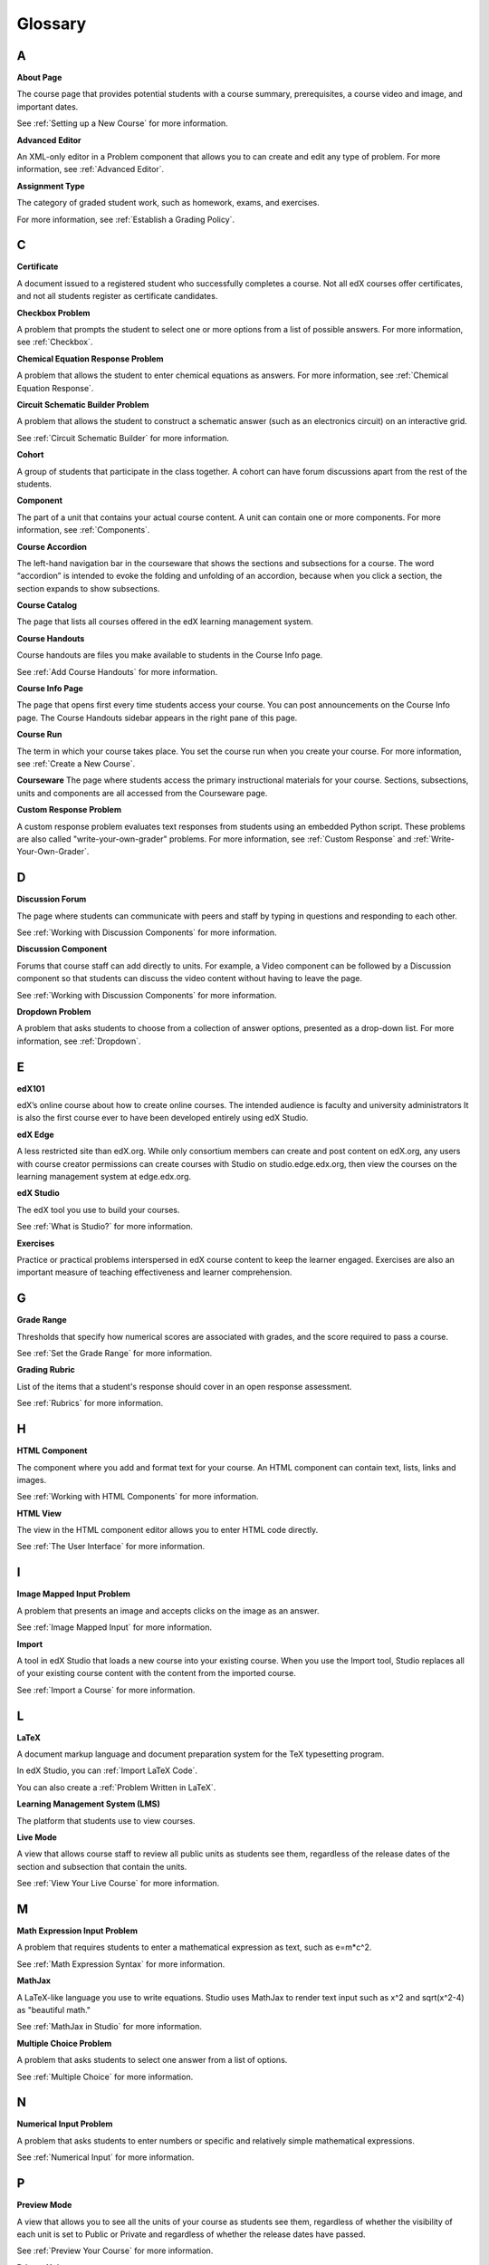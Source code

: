 .. _Glossary:

###################################################
Glossary
###################################################

.. _A:

****
A
****

.. _About Page:

**About Page**

The course page that provides potential students with a course summary, prerequisites, a course video and image,
and important dates.

See :ref:`Setting up a New Course` for more information.

.. _Advanced Editor-g:
 
**Advanced Editor**

An XML-only editor in a Problem component that allows you to can create and edit any type of problem. For more information, see :ref:`Advanced Editor`.




.. _Assignment Type:
 
**Assignment Type**

The category of graded student work, such as homework, exams, and exercises.

For more information, see :ref:`Establish a Grading Policy`.

.. _C:

****
C
****


.. _Certificate:
 
**Certificate**

A document issued to a registered student who successfully completes a course. 
Not all edX courses  offer certificates, and not all students register as certificate candidates.



.. _Checkbox Problem:
 
**Checkbox Problem**

A problem that prompts the student to select one or more options from a list of possible answers. For more information, see :ref:`Checkbox`.


.. _Chemical Equation Response Problem:
 
**Chemical Equation Response Problem**

A problem that allows the student to enter chemical equations as answers. For 
more information, see :ref:`Chemical Equation Response`.


.. _Circuit Schematic Builder Problem:
 
**Circuit Schematic Builder Problem**

A problem that allows the student to construct a schematic answer 
(such as an electronics circuit) on an interactive grid.

See :ref:`Circuit Schematic Builder` for more information.


.. _Cohort:
 
**Cohort**

A group of students that participate in the class together. A cohort can have forum discussions apart from the rest of the students.


.. _Component_g:
 
**Component**

The part of a unit that contains your actual course content. A unit can contain one or more components.
For more information, see :ref:`Components`.


.. _Course Accordion:
 
**Course Accordion**

The left-hand navigation bar in the courseware that shows the sections and subsections for a course. 
The word “accordion” is intended to evoke the folding and unfolding of an accordion, 
because when you click a section, the section expands to show subsections.


.. _Course Catalog:
 
**Course Catalog**

The page that lists all courses offered in the edX learning management system.



.. _Course Handouts:
 
**Course Handouts**

Course handouts are files you make available to students in the Course Info page.

See :ref:`Add Course Handouts` for more information.


.. _Course Info Page:
 
**Course Info Page**

The page that opens first every time students access your course. You can post announcements on the Course Info page.
The Course Handouts sidebar appears in the right pane of this page.


.. _Run:
 
**Course Run**

The term in which your course takes place. You set the course run when you create your course.
For more information, see :ref:`Create a New Course`.

.. _Courseware:
 

**Courseware**
The page where students access the primary instructional materials for your course. 
Sections, subsections, units and components are all accessed from the Courseware page.


.. _Custom Response Problem:
 
**Custom Response Problem**

A custom response problem evaluates text responses from students using an embedded Python script. These
problems are also called "write-your-own-grader" problems.
For more information, see :ref:`Custom Response` and :ref:`Write-Your-Own-Grader`.

.. _D:

****
D
****

.. _Discussion Forum:
 
**Discussion Forum**

The page where students can communicate with peers and staff by 
typing in questions and responding to each other. 

See :ref:`Working with Discussion Components` for more information.


.. _Discussion Component:
 
**Discussion Component**

Forums that course staff can add directly to units. For example, a Video component can be followed by a Discussion component so that students can discuss the
video content without having to leave the page.

See :ref:`Working with Discussion Components` for more information.

.. _Dropdown Problem:
 
**Dropdown Problem**

A problem that asks students to choose from a collection of answer options, presented as a drop-down list. For
more information, see :ref:`Dropdown`.


.. _E:

****
E
****

.. _edX101_g:
 
**edX101**

edX’s online course about how to create online courses. The intended audience is faculty and university administrators
It is also the first course ever to have been developed entirely using edX Studio.

.. _edX101: https://edge.edx.org/courses/edX/edX101/How_to_Create_an_edX_Course/about


.. _edX Edge:
 
**edX Edge**

A less restricted site than edX.org. While only consortium members can create and post
content on edX.org, any users with course creator permissions can create courses with Studio 
on studio.edge.edx.org, then view the courses on the learning management system at edge.edx.org.

.. _Edge: http://edge.edx.org




.. _edX Studio:
 
**edX Studio**

The edX tool you use to build your courses. 

See :ref:`What is Studio?` for more information.


.. _Exercises:
 
**Exercises**

Practice or practical problems interspersed in edX course content to keep the learner engaged. 
Exercises are also an important measure of teaching effectiveness and learner comprehension.



.. _G:

****
G
****

.. _grade:
 
**Grade Range**

Thresholds that specify how numerical scores are associated with grades, and the score required to pass a course. 

See :ref:`Set the Grade Range` for more information.


.. _Grading Rubric:
 
**Grading Rubric**
 
List of the items that a student's response should cover in an open response assessment.

See :ref:`Rubrics` for more information.


.. _H:

****
H
****

.. _HTML Component:
 
**HTML Component**

The component where you add and format text for your course. An HTML component can contain text, lists, links and images. 

See :ref:`Working with HTML Components` for more information.


.. _HTML View:
 
**HTML View**

The view in the HTML component editor allows you to enter HTML code directly.

See :ref:`The User Interface` for more information.


.. _I:

****
I
****


.. _Image Mapped Input Problem:
 
**Image Mapped Input Problem**

A problem that presents an image and accepts clicks on the image as an answer.

See :ref:`Image Mapped Input` for more information.

.. _Import:
 
**Import**

A tool in edX Studio that loads a new course into your existing course. When you use the
Import tool, Studio replaces all of your existing course content
with the content from the imported course.

See :ref:`Import a Course` for more information.


 

.. _L:

****
L
****


.. _LaTeX:
 
**LaTeX**

A document markup language and document preparation system for the TeX typesetting program. 

In edX Studio, you can :ref:`Import LaTeX Code`.

You can also create a :ref:`Problem Written in LaTeX`.



.. _Learning Management System:
 
**Learning Management System (LMS)**

The platform that students use to view courses.



.. _Live Mode:
 
**Live Mode**

A view that  allows course staff to review all public units as students see them, 
regardless of the release dates of the section and subsection that contain the units.

See :ref:`View Your Live Course` for more information.


.. _M:

****
M
****

.. _Math Expression Input Problem:
 
**Math Expression Input Problem**

A problem that requires students to enter a mathematical expression as text, such as e=m*c^2.

See :ref:`Math Expression Syntax` for more information.


.. _MathJax:
 
**MathJax**

A LaTeX-like language you use to write equations. Studio uses MathJax to render
text input such as x^2 and sqrt(x^2-4) as "beautiful math."

See :ref:`MathJax in Studio` for more information.




.. _Multiple Choice Problem:
 
**Multiple Choice Problem**

A problem that asks students to select one answer from a list of options.

See :ref:`Multiple Choice` for more information.


.. _N:

****
N
****

.. _Numerical Input Problem:
 
**Numerical Input Problem**

A problem that asks students to enter numbers or specific and relatively simple mathematical expressions.

See :ref:`Numerical Input` for more information.



.. _P:

****
P
****

.. _Preview Mode:
 
**Preview Mode**

A view that allows you to see all the units of your course as students see them, regardless of whether the
visibility of each unit is set to Public or Private and regardless of whether the release dates have passed.

See :ref:`Preview Your Course` for more information.


.. _Private Unit:
 
**Private Unit**

A unit whose **Visibility** option is set to Private so that students cannot see the unit, even if it is located in a subsection that has been released.

See :ref:`Public and Private Units` for more information.




.. _Problem Component:
 
**Problem Component**

A component that allows you to add interactive, automatically
graded exercises to your course content. You can create many different
types of problems.

See :ref:`Working with Problem Components` for more information.



.. _Progress Page:
 
**Progress Page**

The page in the learning management system that shows students their scores on graded assignments in the course.



.. _Public Unit:
 
**Public Unit**

A unit whose **Visibility** option is set to Public so that the unit is visible to students, if 
the subsection that contains the unit has been released.

See :ref:`Public and Private Units` for more information.

.. _R:

****
R
****

.. _Rubric:
 
**Rubric**

List of the items that a student's response should cover in an open response assessment.

See :ref:`Rubrics` for more information.



.. _S:

****
S
****




.. _Section_g:
 
**Section**
The topmost category in your course. A section can represent a time period in your course, or another organizing principle.

See :ref:`Sections` for more information.



.. _Simple Editor_g:
 
**Simple Editor**

The graphical user interface in a Problem component that contains formatting buttons and is available for some problem types. 
For more information, see :ref:`Studio UI`.



.. _Static Pages_g:
 
**Static Pages**

Pages that supplement the courseware for a course. Each static page appears in your course's navigation bar. 

See :ref:`Add Static Pages` for more information.



.. _Subsection:
 
**Subsection**

A division that represents a topic in your course, or another organizing principle. Subsections are
found inside sections and contain units. Subsections can also be called "lessons."

See :ref:`Subsections` for more information.



.. _Short Course Description:
 
**Short Course Description**

The description of your course that appears on the edX `Course List <https://www.edx.org/course-list>`_ page.

See :ref:`Describe Your Course` for more information.


.. _T:

****
T
****

.. _Text Input Problem:
 
**Text Input Problem**

A problem that asks the student to enter a line of text, which is then checked against a specified expected answer.

See :ref:`Text Input` for more information.


.. _Transcript:
 
**Transcript**

A printed version of the content of a video. You can make video transcripts available to students.

See :ref:`Working with Video Components` for more information.


.. _V:

****
V
****

.. _Video Component:
 
**Video Component**

A component that you can use to add recorded videos to your course. 

See :ref:`Working with Video Components` for more information.


.. _Visual View:
 
**Visual View**

The view in the HTML component editor that allows you format text without using HTML code.

See :ref:`The User Interface` for more information.


.. _W:

****
W
****

.. _Wiki:
 
**Wiki**

The page in each edX course that allows students as well as course staff to add, modify, or delete content. 
 
Students can use the wiki to share links, notes, and other helpful information with each other. 


.. _X:

****
X
****

.. _XBlock:
 
**XBlock**

EdX’s component architecture for writing courseware components.  

Third parties can create components as web applications that can run within the edX learning management system.


